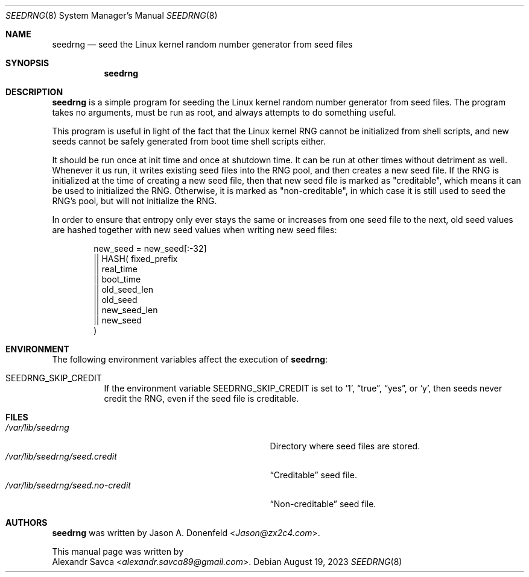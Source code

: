 .\" See COPYING file for license details.
.Dd August 19, 2023
.Dt SEEDRNG 8
.Os
.\" ==================================================================
.Sh NAME
.Nm seedrng
.Nd seed the Linux kernel random number generator from seed files
.\" ==================================================================
.Sh SYNOPSIS
.Nm
.\" ==================================================================
.Sh DESCRIPTION
.Nm
is a simple program for seeding the Linux kernel random number
generator from seed files.
The program takes no arguments, must be run as root, and always
attempts to do something useful.
.Pp
This program is useful in light of the fact that the Linux kernel RNG
cannot be initialized from shell scripts, and new seeds cannot be
safely generated from boot time shell scripts either.
.Pp
It should be run once at init time and once at shutdown time.
It can be run at other times without detriment as well.
Whenever it us run, it writes existing seed files into the RNG pool,
and then creates a new seed file.
If the RNG is initialized at the time of creating a new seed file,
then that new seed file is marked as "creditable", which means it can
be used to initialized the RNG.
Otherwise, it is marked as "non-creditable", in which case it is still
used to seed the RNG's pool, but will not initialize the RNG.
.Pp
In order to ensure that entropy only ever stays the same or increases
from one seed file to the next, old seed values are hashed together
with new seed values when writing new seed files:
.Bd -literal -offset indent
  new_seed =    new_seed[:-32]
             || HASH(   fixed_prefix
                     || real_time
                     || boot_time
                     || old_seed_len
                     || old_seed
                     || new_seed_len
                     || new_seed
                     )
.Ed
.\" ==================================================================
.Sh ENVIRONMENT
The following environment variables affect the execution of
.Nm :
.Bl -tag -width Ds
.It Ev SEEDRNG_SKIP_CREDIT
If the environment variable
.Ev SEEDRNG_SKIP_CREDIT
is set to
.Ql 1 ,
.Dq true ,
.Dq yes ,
or
.Ql y ,
then seeds never credit the RNG, even if the seed file is creditable.
.El
.\" ==================================================================
.Sh FILES
.Bl -tag -width "/var/lib/seedrng/seed.no-credit" -compact
.It Pa /var/lib/seedrng
Directory where seed files are stored.
.It Pa /var/lib/seedrng/seed.credit
.Dq Creditable
seed file.
.It Pa /var/lib/seedrng/seed.no-credit
.Dq Non-creditable
seed file.
.El
.\" ==================================================================
.Sh AUTHORS
.Nm
was written by
.An Jason A. Donenfeld Aq Mt Jason@zx2c4.com .
.Pp
This manual page was written by
.An Alexandr Savca Aq Mt alexandr.savca89@gmail.com .
.\" vim: cc=72 tw=70
.\" End of file.
